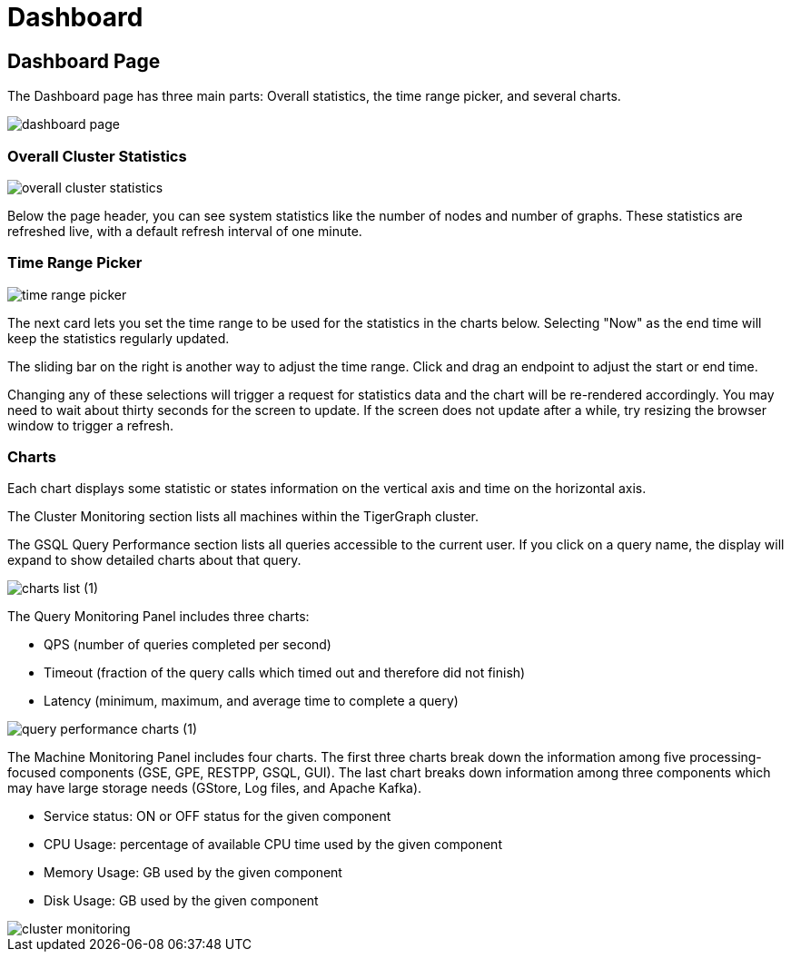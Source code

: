= Dashboard

== Dashboard Page

The Dashboard page has three main parts: Overall statistics, the time range picker, and several charts.

image::dashboard-page.png[]

=== Overall Cluster Statistics

image::overall-cluster-statistics.png[]

Below the page header, you can see system statistics like the number of nodes and number of graphs.
These statistics are refreshed live, with a default refresh interval of one minute.

=== Time Range Picker

image::time_range_picker.png[]

The next card lets you set the time range to be used for the statistics in the charts below.
Selecting "Now" as the end time will keep the statistics regularly updated.

The sliding bar on the right is another way to adjust the time range. Click and drag an endpoint to adjust the start or end time.

Changing any of these selections will trigger a request for statistics data and the chart will be re-rendered accordingly.
You may need to wait about thirty seconds for the screen to update.
If the screen does not update after a while, try resizing the browser window to trigger a refresh.

=== Charts

Each chart displays some statistic or states information on the vertical axis and time on the horizontal axis.

The Cluster Monitoring section lists all machines within the TigerGraph cluster.

The GSQL Query Performance section lists all queries accessible to the current user.
If you click on a query name, the display will expand to show detailed charts about that query.

image::charts_list (1).png[]

The Query Monitoring Panel includes three charts:

* QPS (number of queries completed per second)
* Timeout (fraction of the query calls which timed out and therefore did not finish)
* Latency (minimum, maximum, and average time to complete a query)

image::query_performance_charts (1).png[]

The Machine Monitoring Panel includes four charts.
The first three charts break down the information among five processing-focused components (GSE, GPE, RESTPP, GSQL, GUI).
The last chart breaks down information among three components which may have large storage needs (GStore, Log files, and Apache Kafka).

* Service status: ON or OFF status for the given component
* CPU Usage: percentage of available CPU time used by the given component
* Memory Usage: GB used by the given component
* Disk Usage: GB used by the given component

image::cluster-monitoring.png[]
